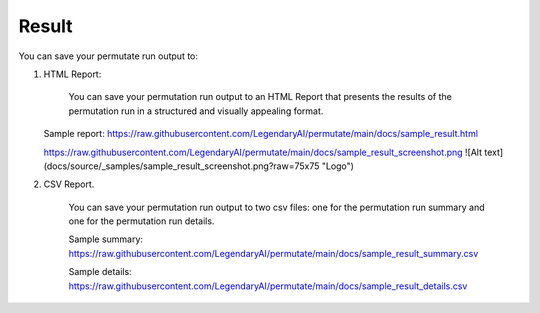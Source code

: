 Result
============

You can save your permutate run output to:

1. HTML Report:

    You can save your permutation run output to an HTML Report that presents the results of the permutation run in a structured and visually appealing format.

   Sample report: https://raw.githubusercontent.com/LegendaryAI/permutate/main/docs/sample_result.html

   https://raw.githubusercontent.com/LegendaryAI/permutate/main/docs/sample_result_screenshot.png
   ![Alt text](docs/source/_samples/sample_result_screenshot.png?raw=75x75 "Logo")


2. CSV Report.

    You can save your permutation run output to two csv files: one for the permutation run summary and one for the permutation run details.

    Sample summary: https://raw.githubusercontent.com/LegendaryAI/permutate/main/docs/sample_result_summary.csv

    Sample details: https://raw.githubusercontent.com/LegendaryAI/permutate/main/docs/sample_result_details.csv
